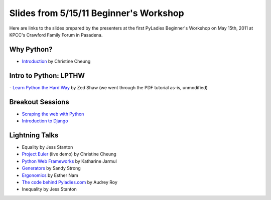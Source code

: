 =======================================
Slides from 5/15/11 Beginner's Workshop
=======================================

Here are links to the slides prepared by the presenters at the first
PyLadies Beginner's Workshop on May 15th, 2011 at KPCC's Crawford Family
Forum in Pasadena.

Why Python? 
------------

- `Introduction <https://docs.google.com/viewer?a=v&pid=explorer&chrome=true&srcid=0B5ImuRfdVTEoYWFhOWJiNWItYTdiMi00Yjc2LWJmM2ItNjE0Njk1NWQ4ODlj&hl=en_US&authkey=CIXS2d0L>`_ by Christine Cheung

Intro to Python: LPTHW
----------------------

- `Learn Python the Hard Way <http://learnpythonthehardway.org/>`_ by Zed Shaw (we went through the PDF tutorial as-is, unmodified)

Breakout Sessions
-----------------

- `Scraping the web with Python <http://dl.dropbox.com/u/19508576/signals/pyladies-workshop.html>`_

- `Introduction to Django <http://docs.djangoproject.com>`_

Lightning Talks
---------------

- Equality by Jess Stanton

- `Project Euler <http://projecteuler.net>`_ (live demo) by Christine Cheung

- `Python Web Frameworks <http://dl.dropbox.com/u/19508576/signals/web-frameworks.html>`_ by Katharine Jarmul

- `Generators <https://docs.google.com/a/pyladies.com/viewer?a=v&pid=explorer&chrome=true&srcid=0B5ImuRfdVTEoMTI0MGJhNGMtYjgyMi00NGYzLWFiYjEtNDc3OWNkYzkxYzkx&hl=en&authkey=CNm5je4J>`_ by Sandy Strong

- `Ergonomics <https://docs.google.com/viewer?a=v&pid=explorer&chrome=true&srcid=0B5ImuRfdVTEoNmI0MjE5MzgtMjA4MS00MmJkLTkxYzYtNDU4ZDBmZTYwOTI4&hl=en&authkey=CI_BgLQL>`_ by Esther Nam

- `The code behind Pyladies.com <https://docs.google.com/a/pyladies.com/viewer?a=v&pid=explorer&chrome=true&srcid=0B5ImuRfdVTEoYWI1NTg0YjAtMTkxNi00ZTA3LWFmMDUtMmQ0ODczYTBkMGJl&hl=en&authkey=CMf_k9QH>`_ by Audrey Roy

- Inequality by Jess Stanton


